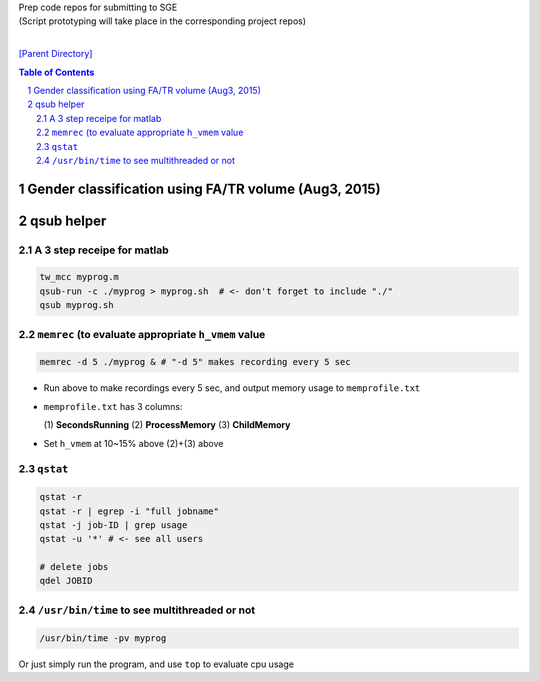 
| Prep code repos for submitting to SGE
| (Script prototyping will take place in the corresponding project repos)
|

`[Parent Directory] <./>`_

.. contents:: **Table of Contents**
    :depth: 2

.. sectnum::    
    :start: 1    

####################
Gender classification using FA/TR volume (Aug3, 2015)
####################


####################
qsub helper
####################

********************
A 3 step receipe for matlab
********************


.. code:: bash

  tw_mcc myprog.m
  qsub-run -c ./myprog > myprog.sh  # <- don't forget to include "./"
  qsub myprog.sh

********************
``memrec`` (to evaluate appropriate ``h_vmem`` value
********************
.. code:: bash

  memrec -d 5 ./myprog & # "-d 5" makes recording every 5 sec

- Run above to make recordings every 5 sec, and output memory usage to ``memprofile.txt``
- ``memprofile.txt`` has 3 columns:

  (\1) **SecondsRunning** (2) **ProcessMemory** (3) **ChildMemory**
- Set ``h_vmem`` at 10~\15% above (2)+(3) above  


********************
``qstat``
********************
.. code:: bash

  qstat -r
  qstat -r | egrep -i "full jobname"
  qstat -j job-ID | grep usage
  qstat -u '*' # <- see all users

  # delete jobs
  qdel JOBID

********************
``/usr/bin/time`` to see multithreaded or not
********************
.. code:: bash

  /usr/bin/time -pv myprog

Or just simply run the program, and use ``top`` to evaluate cpu usage  
    